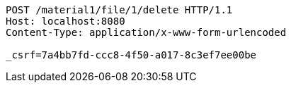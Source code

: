 [source,http,options="nowrap"]
----
POST /material1/file/1/delete HTTP/1.1
Host: localhost:8080
Content-Type: application/x-www-form-urlencoded

_csrf=7a4bb7fd-ccc8-4f50-a017-8c3ef7ee00be
----